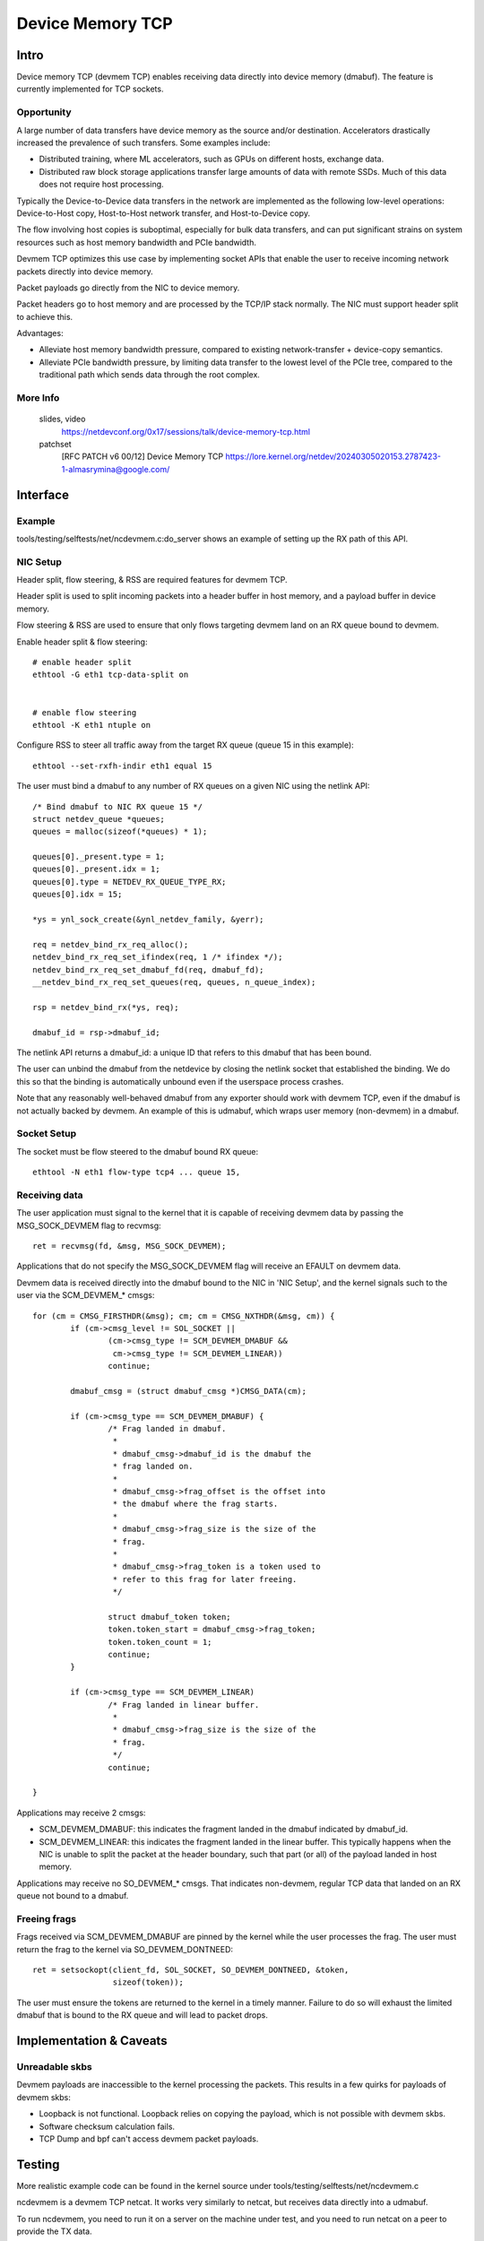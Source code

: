 .. SPDX-License-Identifier: GPL-2.0

=================
Device Memory TCP
=================


Intro
=====

Device memory TCP (devmem TCP) enables receiving data directly into device
memory (dmabuf). The feature is currently implemented for TCP sockets.


Opportunity
-----------

A large number of data transfers have device memory as the source and/or
destination. Accelerators drastically increased the prevalence of such
transfers.  Some examples include:

- Distributed training, where ML accelerators, such as GPUs on different hosts,
  exchange data.

- Distributed raw block storage applications transfer large amounts of data with
  remote SSDs. Much of this data does not require host processing.

Typically the Device-to-Device data transfers in the network are implemented as
the following low-level operations: Device-to-Host copy, Host-to-Host network
transfer, and Host-to-Device copy.

The flow involving host copies is suboptimal, especially for bulk data transfers,
and can put significant strains on system resources such as host memory
bandwidth and PCIe bandwidth.

Devmem TCP optimizes this use case by implementing socket APIs that enable
the user to receive incoming network packets directly into device memory.

Packet payloads go directly from the NIC to device memory.

Packet headers go to host memory and are processed by the TCP/IP stack
normally. The NIC must support header split to achieve this.

Advantages:

- Alleviate host memory bandwidth pressure, compared to existing
  network-transfer + device-copy semantics.

- Alleviate PCIe bandwidth pressure, by limiting data transfer to the lowest
  level of the PCIe tree, compared to the traditional path which sends data
  through the root complex.


More Info
---------

  slides, video
    https://netdevconf.org/0x17/sessions/talk/device-memory-tcp.html

  patchset
    [RFC PATCH v6 00/12] Device Memory TCP
    https://lore.kernel.org/netdev/20240305020153.2787423-1-almasrymina@google.com/


Interface
=========


Example
-------

tools/testing/selftests/net/ncdevmem.c:do_server shows an example of setting up
the RX path of this API.


NIC Setup
---------

Header split, flow steering, & RSS are required features for devmem TCP.

Header split is used to split incoming packets into a header buffer in host
memory, and a payload buffer in device memory.

Flow steering & RSS are used to ensure that only flows targeting devmem land on
an RX queue bound to devmem.

Enable header split & flow steering::

	# enable header split
	ethtool -G eth1 tcp-data-split on


	# enable flow steering
	ethtool -K eth1 ntuple on

Configure RSS to steer all traffic away from the target RX queue (queue 15 in
this example)::

	ethtool --set-rxfh-indir eth1 equal 15


The user must bind a dmabuf to any number of RX queues on a given NIC using
the netlink API::

	/* Bind dmabuf to NIC RX queue 15 */
	struct netdev_queue *queues;
	queues = malloc(sizeof(*queues) * 1);

	queues[0]._present.type = 1;
	queues[0]._present.idx = 1;
	queues[0].type = NETDEV_RX_QUEUE_TYPE_RX;
	queues[0].idx = 15;

	*ys = ynl_sock_create(&ynl_netdev_family, &yerr);

	req = netdev_bind_rx_req_alloc();
	netdev_bind_rx_req_set_ifindex(req, 1 /* ifindex */);
	netdev_bind_rx_req_set_dmabuf_fd(req, dmabuf_fd);
	__netdev_bind_rx_req_set_queues(req, queues, n_queue_index);

	rsp = netdev_bind_rx(*ys, req);

	dmabuf_id = rsp->dmabuf_id;


The netlink API returns a dmabuf_id: a unique ID that refers to this dmabuf
that has been bound.

The user can unbind the dmabuf from the netdevice by closing the netlink socket
that established the binding. We do this so that the binding is automatically
unbound even if the userspace process crashes.

Note that any reasonably well-behaved dmabuf from any exporter should work with
devmem TCP, even if the dmabuf is not actually backed by devmem. An example of
this is udmabuf, which wraps user memory (non-devmem) in a dmabuf.


Socket Setup
------------

The socket must be flow steered to the dmabuf bound RX queue::

	ethtool -N eth1 flow-type tcp4 ... queue 15,


Receiving data
--------------

The user application must signal to the kernel that it is capable of receiving
devmem data by passing the MSG_SOCK_DEVMEM flag to recvmsg::

	ret = recvmsg(fd, &msg, MSG_SOCK_DEVMEM);

Applications that do not specify the MSG_SOCK_DEVMEM flag will receive an EFAULT
on devmem data.

Devmem data is received directly into the dmabuf bound to the NIC in 'NIC
Setup', and the kernel signals such to the user via the SCM_DEVMEM_* cmsgs::

		for (cm = CMSG_FIRSTHDR(&msg); cm; cm = CMSG_NXTHDR(&msg, cm)) {
			if (cm->cmsg_level != SOL_SOCKET ||
				(cm->cmsg_type != SCM_DEVMEM_DMABUF &&
				 cm->cmsg_type != SCM_DEVMEM_LINEAR))
				continue;

			dmabuf_cmsg = (struct dmabuf_cmsg *)CMSG_DATA(cm);

			if (cm->cmsg_type == SCM_DEVMEM_DMABUF) {
				/* Frag landed in dmabuf.
				 *
				 * dmabuf_cmsg->dmabuf_id is the dmabuf the
				 * frag landed on.
				 *
				 * dmabuf_cmsg->frag_offset is the offset into
				 * the dmabuf where the frag starts.
				 *
				 * dmabuf_cmsg->frag_size is the size of the
				 * frag.
				 *
				 * dmabuf_cmsg->frag_token is a token used to
				 * refer to this frag for later freeing.
				 */

				struct dmabuf_token token;
				token.token_start = dmabuf_cmsg->frag_token;
				token.token_count = 1;
				continue;
			}

			if (cm->cmsg_type == SCM_DEVMEM_LINEAR)
				/* Frag landed in linear buffer.
				 *
				 * dmabuf_cmsg->frag_size is the size of the
				 * frag.
				 */
				continue;

		}

Applications may receive 2 cmsgs:

- SCM_DEVMEM_DMABUF: this indicates the fragment landed in the dmabuf indicated
  by dmabuf_id.

- SCM_DEVMEM_LINEAR: this indicates the fragment landed in the linear buffer.
  This typically happens when the NIC is unable to split the packet at the
  header boundary, such that part (or all) of the payload landed in host
  memory.

Applications may receive no SO_DEVMEM_* cmsgs. That indicates non-devmem,
regular TCP data that landed on an RX queue not bound to a dmabuf.


Freeing frags
-------------

Frags received via SCM_DEVMEM_DMABUF are pinned by the kernel while the user
processes the frag. The user must return the frag to the kernel via
SO_DEVMEM_DONTNEED::

	ret = setsockopt(client_fd, SOL_SOCKET, SO_DEVMEM_DONTNEED, &token,
			 sizeof(token));

The user must ensure the tokens are returned to the kernel in a timely manner.
Failure to do so will exhaust the limited dmabuf that is bound to the RX queue
and will lead to packet drops.


Implementation & Caveats
========================

Unreadable skbs
---------------

Devmem payloads are inaccessible to the kernel processing the packets. This
results in a few quirks for payloads of devmem skbs:

- Loopback is not functional. Loopback relies on copying the payload, which is
  not possible with devmem skbs.

- Software checksum calculation fails.

- TCP Dump and bpf can't access devmem packet payloads.


Testing
=======

More realistic example code can be found in the kernel source under
tools/testing/selftests/net/ncdevmem.c

ncdevmem is a devmem TCP netcat. It works very similarly to netcat, but
receives data directly into a udmabuf.

To run ncdevmem, you need to run it on a server on the machine under test, and
you need to run netcat on a peer to provide the TX data.

ncdevmem has a validation mode as well that expects a repeating pattern of
incoming data and validates it as such. For example, you can launch
ncdevmem on the server by::

	ncdevmem -s <server IP> -c <client IP> -f eth1 -d 3 -n 0000:06:00.0 -l \
		 -p 5201 -v 7

On client side, use regular netcat to send TX data to ncdevmem process
on the server::

	yes $(echo -e \\x01\\x02\\x03\\x04\\x05\\x06) | \
		tr \\n \\0 | head -c 5G | nc <server IP> 5201 -p 5201
